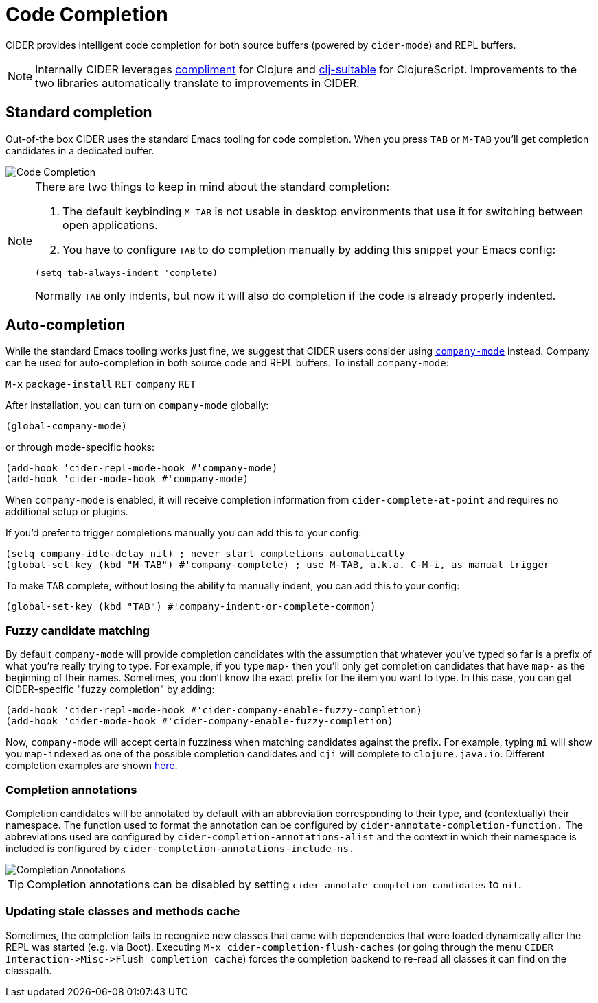 = Code Completion
:experimental:

CIDER provides intelligent code completion for both source buffers (powered by
`cider-mode`) and REPL buffers.

NOTE: Internally CIDER leverages
https://github.com/alexander-yakushev/compliment[compliment] for Clojure and
https://github.com/rkms/clj-suitable[clj-suitable] for ClojureScript.
Improvements to the two libraries automatically translate to improvements in CIDER.

== Standard completion

Out-of-the box CIDER uses the standard Emacs tooling for code completion. When you
press kbd:[TAB] or kbd:[M-TAB] you'll get completion candidates in a
dedicated buffer.

image::code_completion.png[Code Completion]

[NOTE]
====
There are two things to keep in mind about the standard completion:

1. The default keybinding kbd:[M-TAB] is not usable in desktop environments that
use it for switching between open applications.
2. You have to configure kbd:[TAB] to do completion manually by adding this snippet your Emacs config:

[source,lisp]
----
(setq tab-always-indent 'complete)
----

Normally kbd:[TAB] only indents, but now it will also do completion if the code
is already properly indented.
====

== Auto-completion

While the standard Emacs tooling works just fine, we suggest that
CIDER users consider using
http://company-mode.github.io/[`company-mode`] instead. Company
can be used for auto-completion in both source code and REPL buffers.
To install `company-mode`:

kbd:[M-x] `package-install` kbd:[RET] `company` kbd:[RET]

After installation, you can turn on `company-mode` globally:

[source,lisp]
----
(global-company-mode)
----

or through mode-specific hooks:

[source,lisp]
----
(add-hook 'cider-repl-mode-hook #'company-mode)
(add-hook 'cider-mode-hook #'company-mode)
----

When `company-mode` is enabled, it will receive completion information
from `cider-complete-at-point` and requires no additional setup or plugins.

If you'd prefer to trigger completions manually you can add this to your config:

[source,lisp]
----
(setq company-idle-delay nil) ; never start completions automatically
(global-set-key (kbd "M-TAB") #'company-complete) ; use M-TAB, a.k.a. C-M-i, as manual trigger
----

To make kbd:[TAB] complete, without losing the ability to manually indent,
you can add this to your config:

[source,lisp]
----
(global-set-key (kbd "TAB") #'company-indent-or-complete-common)
----

=== Fuzzy candidate matching

By default `company-mode` will provide completion candidates with the
assumption that whatever you've typed so far is a prefix of what
you're really trying to type. For example, if you type `map-` then
you'll only get completion candidates that have `map-` as the
beginning of their names.  Sometimes, you don't know the exact prefix
for the item you want to type. In this case, you can get
CIDER-specific "fuzzy completion" by adding:

[source,lisp]
----
(add-hook 'cider-repl-mode-hook #'cider-company-enable-fuzzy-completion)
(add-hook 'cider-mode-hook #'cider-company-enable-fuzzy-completion)
----

Now, `company-mode` will accept certain fuzziness when matching
candidates against the prefix. For example, typing `mi` will show you
`map-indexed` as one of the possible completion candidates and `cji`
will complete to `clojure.java.io`. Different completion examples are
shown
https://github.com/alexander-yakushev/compliment/wiki/Examples[here].

=== Completion annotations

Completion candidates will be annotated by default with an abbreviation
corresponding to their type, and (contextually) their namespace. The function
used to format the annotation can be configured by
`cider-annotate-completion-function.` The abbreviations used are configured by
`cider-completion-annotations-alist` and the context in which their namespace is
included is configured by `cider-completion-annotations-include-ns.`

image::completion-annotations.png[Completion Annotations]

TIP: Completion annotations can be disabled by setting
`cider-annotate-completion-candidates` to `nil`.

=== Updating stale classes and methods cache

Sometimes, the completion fails to recognize new classes that came with
dependencies that were loaded dynamically after the REPL was started (e.g. via
Boot). Executing `M-x cider-completion-flush-caches` (or going through the menu
`+CIDER Interaction->Misc->Flush completion cache+`) forces the completion backend
to re-read all classes it can find on the classpath.
